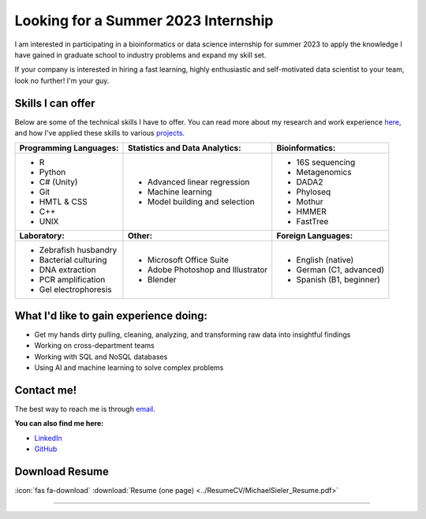Looking for a Summer 2023 Internship
====================================

I am interested in participating in a bioinformatics or data science internship for summer 2023 to apply the knowledge I have gained in graduate school to industry problems and expand my skill set.

If your company is interested in hiring a fast learning, highly enthusiastic and self-motivated data scientist to your team, look no further! I'm your guy.



Skills I can offer
------------------

Below are some of the technical skills I have to offer. You can read more about my research and work experience `here <https://michaelsieler.com/en/latest/Experience/experience.html>`_, and how I've applied these skills to various `projects <https://michaelsieler.com/en/latest/Projects/projects.html>`_.

+----------------------------+------------------------------------+--------------------------------+
| **Programming Languages:** | **Statistics and Data Analytics:** | **Bioinformatics:**            |
+----------------------------+------------------------------------+--------------------------------+
| - R                        | - Advanced linear regression       | - 16S sequencing               |
| - Python                   | - Machine learning                 | - Metagenomics                 |
| - C# (Unity)               | - Model building and selection     | - DADA2                        |
| - Git                      |                                    | - Phyloseq                     |
| - HMTL & CSS               |                                    | - Mothur                       |
| - C++                      |                                    | - HMMER                        |
| - UNIX                     |                                    | - FastTree                     |
+----------------------------+------------------------------------+--------------------------------+
| **Laboratory:**            | **Other:**                         | **Foreign Languages:**         |
+----------------------------+------------------------------------+--------------------------------+
| - Zebrafish husbandry      | - Microsoft Office Suite           | - English (native)             |
| - Bacterial culturing      | - Adobe Photoshop and Illustrator  | - German (C1, advanced)        |
| - DNA extraction           | - Blender                          | - Spanish (B1, beginner)       |
| - PCR amplification        |                                    |                                |
| - Gel electrophoresis      |                                    |                                |
+----------------------------+------------------------------------+--------------------------------+


What I'd like to gain experience doing:
---------------------------------------

- Get my hands dirty pulling, cleaning, analyzing, and transforming raw data into insightful findings
- Working on cross-department teams
- Working with SQL and NoSQL databases
- Using AI and machine learning to solve complex problems


Contact me!
-----------

The best way to reach me is through `email <sielerjm@oregonstate.edu>`_.

**You can also find me here:**

- `LinkedIn <https://www.linkedin.com/in/mjsielerjr/>`_
- `GitHub <https://github.com/sielerjm>`_


Download Resume
---------------

:icon:`fas fa-download` :download:`Resume (one page) <../ResumeCV/MichaelSieler_Resume.pdf>`


------
